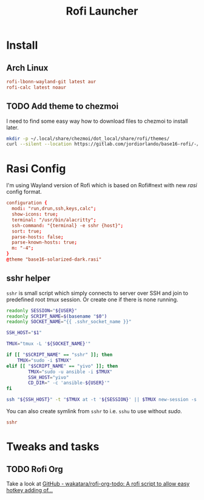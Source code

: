 #+TITLE: Rofi Launcher
#+PROPERTY: header-args:conf :comments no :tangle-mode (identity #o400) :mkdirp yes :tangle ~/.local/share/chezmoi/private_dot_config/rofi/config.rasi

* Install
** Arch Linux
#+begin_src conf :tangle etc/yupfiles/rofi.yup
rofi-lbonn-wayland-git latest aur
rofi-calc latest noaur
#+end_src

** TODO Add theme to chezmoi
I need to find some easy way how to download files to chezmoi to install later.

#+begin_src sh :results silent
mkdir -p ~/.local/share/chezmoi/dot_local/share/rofi/themes/
curl --silent --location https://gitlab.com/jordiorlando/base16-rofi/-/raw/master/themes/base16-solarized-dark.rasi > ~/.local/share/chezmoi/dot_local/share/rofi/themes/base16-solarized-dark.rasi
#+end_src

* Rasi Config
I'm using Wayland version of Rofi which is based on Rofi#next with new /rasi/
config format.

#+begin_src conf
configuration {
  modi: "run,drun,ssh,keys,calc";
  show-icons: true;
  terminal: "/usr/bin/alacritty";
  ssh-command: "{terminal} -e sshr {host}";
  sort: true;
  parse-hosts: false;
  parse-known-hosts: true;
  m: "-4";
}
@theme "base16-solarized-dark.rasi"
#+end_src

** sshr helper
=sshr= is small script which simply connects to server over SSH and join to
predefined root //tmux// session. Or create one if there is none running.

#+begin_src sh :tangle ~/.local/share/chezmoi/bin/executable_sshr.tmpl :mkdirp yes :shebang #!/bin/bash
readonly SESSION="${USER}"
readonly SCRIPT_NAME=$(basename "$0")
readonly SOCKET_NAME="{{ .sshr_socket_name }}"

SSH_HOST="$1"

TMUX="tmux -L '${SOCKET_NAME}'"

if [[ "$SCRIPT_NAME" == "sshr" ]]; then
    TMUX="sudo -i $TMUX"
elif [[ "$SCRIPT_NAME" == "yivo" ]]; then
        TMUX="sudo -u ansible -i $TMUX"
        SSH_HOST="yivo"
        CD_DIR=" -c 'ansible-${USER}'"
fi

ssh "${SSH_HOST}" -t "$TMUX at -t '${SESSION}' || $TMUX new-session -s '${SESSION}' ${CD_DIR}"
#+end_src

You can also create symlink from =sshr= to i.e. =sshu= to use without /sudo/.

#+begin_src conf :tangle ~/.local/share/chezmoi/bin/symlink_sshu.tmpl :mkdirp yes
sshr
#+end_src

* Tweaks and tasks
** TODO Rofi Org
Take a look at [[https://github.com/wakatara/rofi-org-todo][GitHub - wakatara/rofi-org-todo: A rofi script to allow easy hotkey adding of...]]
